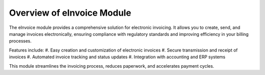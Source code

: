 Overview of eInvoice Module
===========================

The eInvoice module provides a comprehensive solution for electronic invoicing. It allows you to create, send, and manage invoices electronically, ensuring compliance with regulatory standards and improving efficiency in your billing processes.

Features include:
#. Easy creation and customization of electronic invoices
#. Secure transmission and receipt of invoices
#. Automated invoice tracking and status updates
#. Integration with accounting and ERP systems

This module streamlines the invoicing process, reduces paperwork, and accelerates payment cycles.
